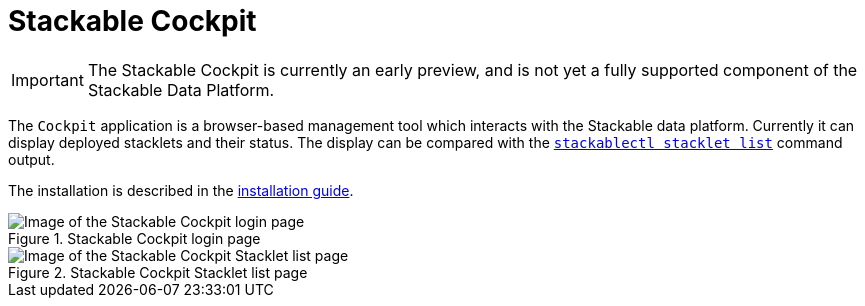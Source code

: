 = Stackable Cockpit

IMPORTANT: The Stackable Cockpit is currently an early preview, and is not yet a fully supported component of the
Stackable Data Platform.

The `Cockpit` application is a browser-based management tool which interacts with the Stackable data platform. Currently
it can display deployed stacklets and their status. The display can be compared with the
xref:management:stackablectl:commands/stacklet.adoc#list-stacklets[`stackablectl stacklet list`] command output.

The installation is described in the xref:installation.adoc[installation guide].

.Stackable Cockpit login page
image::login-view.png[Image of the Stackable Cockpit login page]

.Stackable Cockpit Stacklet list page
image::stacklets-view.png[Image of the Stackable Cockpit Stacklet list page]
